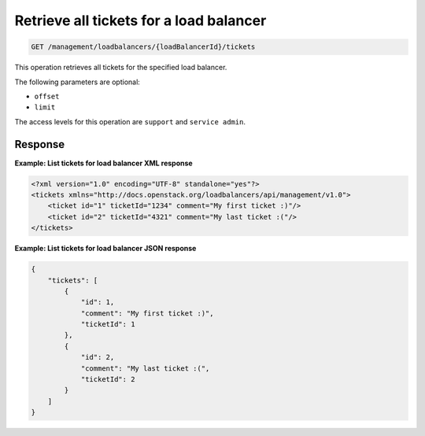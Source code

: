 .. _get-all-lb-tickets:

Retrieve all tickets for a load balancer
^^^^^^^^^^^^^^^^^^^^^^^^^^^^^^^^^^^^^^^^^^^^^^^^^^^^^^^^^^^^^^^^^^^^^^^^^^^^^^^^

.. code::

   GET /management/loadbalancers/{loadBalancerId}/tickets  


This operation retrieves all tickets for the specified load balancer.

The following parameters are optional:

-  ``offset``

-  ``limit``


The access levels for this operation are ``support`` and  ``service admin``. 




Response
""""""""""""""""

**Example: List tickets for load balancer XML response**

.. code::  

    <?xml version="1.0" encoding="UTF-8" standalone="yes"?>
    <tickets xmlns="http://docs.openstack.org/loadbalancers/api/management/v1.0">
        <ticket id="1" ticketId="1234" comment="My first ticket :)"/>
        <ticket id="2" ticketId="4321" comment="My last ticket :("/>
    </tickets>

                    


**Example: List tickets for load balancer JSON response**

.. code::  

    {
        "tickets": [
            {
                "id": 1,
                "comment": "My first ticket :)",
                "ticketId": 1
            },
            {
                "id": 2,
                "comment": "My last ticket :(",
                "ticketId": 2
            }
        ]
    }

